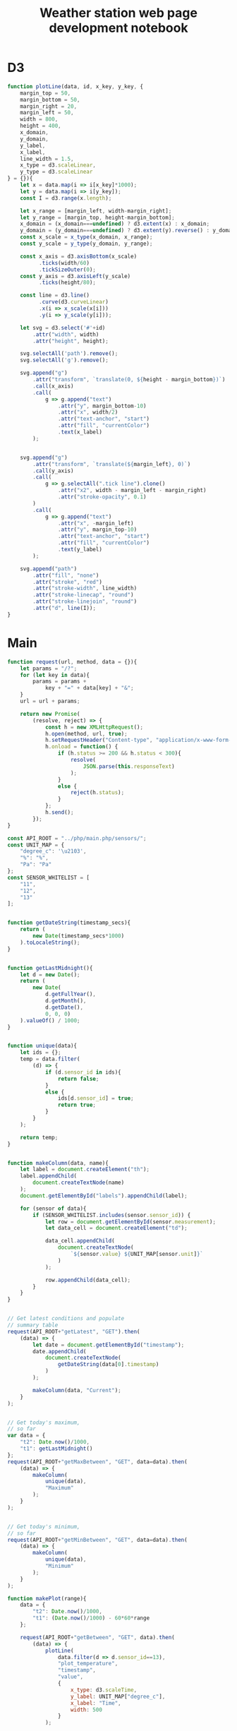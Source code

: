 #+title: Weather station web page development notebook

* D3
#+name: plot
#+begin_src js :tangle /plink:pi@piserv#60127:/var/www/html/website/apps/weather/js/plot.js
  function plotLine(data, id, x_key, y_key, {
      margin_top = 50,
      margin_bottom = 50,
      margin_right = 20,
      margin_left = 50,
      width = 800,
      height = 400,
      x_domain,
      y_domain,
      y_label,
      x_label,
      line_width = 1.5,
      x_type = d3.scaleLinear,
      y_type = d3.scaleLinear
  } = {}){
      let x = data.map(i => i[x_key]*1000);
      let y = data.map(i => i[y_key]);
      const I = d3.range(x.length);

      let x_range = [margin_left, width-margin_right];
      let y_range = [margin_top, height-margin_bottom];
      x_domain = (x_domain===undefined) ? d3.extent(x) : x_domain;
      y_domain = (y_domain===undefined) ? d3.extent(y).reverse() : y_domain;
      const x_scale = x_type(x_domain, x_range);
      const y_scale = y_type(y_domain, y_range);

      const x_axis = d3.axisBottom(x_scale)
            .ticks(width/60)
            .tickSizeOuter(0);
      const y_axis = d3.axisLeft(y_scale)
            .ticks(height/80);

      const line = d3.line()
            .curve(d3.curveLinear)
            .x(i => x_scale(x[i]))
            .y(i => y_scale(y[i]));

      let svg = d3.select('#'+id)
          .attr("width", width)
          .attr("height", height);

      svg.selectAll('path').remove();
      svg.selectAll('g').remove();

      svg.append("g")
          .attr("transform", `translate(0, ${height - margin_bottom})`)
          .call(x_axis)
          .call(
              g => g.append("text")
                  .attr("y", margin_bottom-10)
                  .attr("x", width/2)
                  .attr("text-anchor", "start")
                  .attr("fill", "currentColor")
                  .text(x_label)
          );


      svg.append("g")
          .attr("transform", `translate(${margin_left}, 0)`)
          .call(y_axis)
          .call(
              g => g.selectAll(".tick line").clone()
                  .attr("x2", width - margin_left - margin_right)
                  .attr("stroke-opacity", 0.1)
          )
          .call(
              g => g.append("text")
                  .attr("x", -margin_left)
                  .attr("y", margin_top-10)
                  .attr("text-anchor", "start")
                  .attr("fill", "currentColor")
                  .text(y_label)
          );

      svg.append("path")
          .attr("fill", "none")
          .attr("stroke", "red")
          .attr("stroke-width", line_width)
          .attr("stroke-linecap", "round")
          .attr("stroke-linejoin", "round")
          .attr("d", line(I));
  }

#+end_src

* Main
#+name: request
#+begin_src js :tangle /plink:pi@piserv#60127:/var/www/html/website/apps/weather/js/request.js
  function request(url, method, data = {}){
      let params = "/?";
      for (let key in data){
          params = params +
              key + "=" + data[key] + "&";
      }
      url = url + params;

      return new Promise(
          (resolve, reject) => {
              const h = new XMLHttpRequest();
              h.open(method, url, true);
              h.setRequestHeader("Content-type", "application/x-www-form-urlencoded");
              h.onload = function() {
                  if (h.status >= 200 && h.status < 300){
                      resolve(
                          JSON.parse(this.responseText)
                      );
                  }
                  else {
                      reject(h.status);
                  }
              };
              h.send();
          });
  }
#+end_src


#+name: make_table
#+begin_src js :tangle /plink:pi@piserv#60127:/var/www/html/website/apps/weather/js/make_table.js
  const API_ROOT = "../php/main.php/sensors/";
  const UNIT_MAP = {
      "degree_c": '\u2103',
      "%": "%",
      "Pa": "Pa"
  };
  const SENSOR_WHITELIST = [
      "11",
      "12",
      "13"
  ];


  function getDateString(timestamp_secs){
      return (
          new Date(timestamp_secs*1000)
      ).toLocaleString();
  }


  function getLastMidnight(){
      let d = new Date();
      return (
          new Date(
              d.getFullYear(),
              d.getMonth(),
              d.getDate(),
              0, 0, 0)
      ).valueOf() / 1000;
  }


  function unique(data){
      let ids = {};
      temp = data.filter(
          (d) => {
              if (d.sensor_id in ids){
                  return false;
              }
              else {
                  ids[d.sensor_id] = true;
                  return true;
              }
          }
      );
      
      return temp;
  }


  function makeColumn(data, name){
      let label = document.createElement("th");
      label.appendChild(
          document.createTextNode(name)
      );
      document.getElementById("labels").appendChild(label);

      for (sensor of data){
          if (SENSOR_WHITELIST.includes(sensor.sensor_id)) {
              let row = document.getElementById(sensor.measurement);
              let data_cell = document.createElement("td");

              data_cell.appendChild(
                  document.createTextNode(
                      `${sensor.value} ${UNIT_MAP[sensor.unit]}`
                  )
              );

              row.appendChild(data_cell);
          }
      }
  }


  // Get latest conditions and populate
  // summary table
  request(API_ROOT+"getLatest", "GET").then(
      (data) => {
          let date = document.getElementById("timestamp");
          date.appendChild(
              document.createTextNode(
                  getDateString(data[0].timestamp)
              )
          );

          makeColumn(data, "Current");
      }
  );


  // Get today's maximum,
  // so far
  var data = {
      "t2": Date.now()/1000,
      "t1": getLastMidnight()
  };
  request(API_ROOT+"getMaxBetween", "GET", data=data).then(
      (data) => {
          makeColumn(
              unique(data),
              "Maximum"
          );
      }
  );


  // Get today's minimum,
  // so far
  request(API_ROOT+"getMinBetween", "GET", data=data).then(
      (data) => {
          makeColumn(
              unique(data),
              "Minimum"
          );
      }
  );
#+end_src


#+name: make_plot
#+begin_src js :tangle /plink:pi@piserv#60127:/var/www/html/website/apps/weather/js/make_plot.js
  function makePlot(range){
      data = {
          "t2": Date.now()/1000,
          "t1": (Date.now()/1000) - 60*60*range
      };

      request(API_ROOT+"getBetween", "GET", data).then(
          (data) => {
              plotLine(
                  data.filter(d => d.sensor_id==13),
                  "plot_temperature",
                  "timestamp",
                  "value",
                  {
                      x_type: d3.scaleTime,
                      y_label: UNIT_MAP["degree_c"],
                      x_label: "Time",
                      width: 500
                  }
              );

              plotLine(
                  data.filter(d => d.sensor_id==11),
                  "plot_pressure",
                  "timestamp",
                  "value",
                  {
                      x_type: d3.scaleTime,
                      y_label: UNIT_MAP["Pa"],
                      x_label: "Time",
                      width: 500
                  }
              );

              plotLine(
                  data.filter(d => d.sensor_id==12),
                  "plot_humidity",
                  "timestamp",
                  "value",
                  {
                      x_type: d3.scaleTime,
                      y_label: UNIT_MAP["%"],
                      x_label: "Time",
                      width: 500
                  }
              );        
          }
      );
  }


  function makeMinMaxPlot(mode, start, stop){
      data = {
          "t2": stop/1000,
          "t1": start/1000,
          "period": 60*60*24
      };

      let endpoint = (mode=="max") ? "getMaxBetween" : "getMinBetween";

      request(API_ROOT+endpoint, "GET", data).then(
          (data) => {
              data.sort(
                  (a, b) => {
                      return a.timestamp - b.timestamp;
                  }
              );

              plotLine(
                  data.filter(d => d.sensor_id==13),
                  "plot_minmax_temperature",
                  "timestamp",
                  "value",
                  {
                      x_type: d3.scaleTime,
                      y_label: UNIT_MAP["degree_c"],
                      x_label: "Time",
                      width: 500
                  }
              );

              plotLine(
                  data.filter(d => d.sensor_id==11),
                  "plot_minmax_pressure",
                  "timestamp",
                  "value",
                  {
                      x_type: d3.scaleTime,
                      y_label: UNIT_MAP["Pa"],
                      x_label: "Time",
                      width: 500
                  }
              );

              plotLine(
                  data.filter(d => d.sensor_id==12),
                  "plot_minmax_humidity",
                  "timestamp",
                  "value",
                  {
                      x_type: d3.scaleTime,
                      y_label: UNIT_MAP["%"],
                      x_label: "Time",
                      width: 500
                  }
              );        
          }
      );
  }
#+end_src


#+name: control_page
#+begin_src js :tangle /plink:pi@piserv#60127:/var/www/html/website/apps/weather/js/control_page.js
  // Minimize / maximize display widgets
  (() => {
      const collapse = document.getElementsByClassName("collapse");

      for (let e of collapse){
          e.onclick = () => {
              let display = e.parentElement
                  .parentElement
                  .getElementsByClassName("display")[0];

              if (display.style.display == "none"){
                  display.style.display = "block";
                  e.innerText = "\u2014";
              }
              else {
                  display.style.display = "none";
                  e.innerText = "+";
              }
          }
      }
  })();


  // Plot range callbacks
  (()=>{
      const range = document.getElementById("range");

      range.onchange = () => {
          makePlot(parseInt(range.value));
      };

      makePlot(range.value);
  })();


  // Minmax plot callbacks
  (()=>{
      const mode = document.getElementById("mode");
      const start = document.getElementById("minmax_start");
      const stop = document.getElementById("minmax_stop");

      stop.valueAsNumber = Date.now();
      start.valueAsNumber = Date.now() - 1000*60*60*24*7;

      mode.onchange = () => {
          makeMinMaxPlot(
              mode.value,
              start.valueAsNumber,
              stop.valueAsNumber
          );
      };

      start.onchange = () => {
          makeMinMaxPlot(
              mode.value,
              start.valueAsNumber,
              stop.valueAsNumber
          );
      };

      stop.onchange = () => {
          makeMinMaxPlot(
              mode.value,
              start.valueAsNumber,
              stop.valueAsNumber
          );
      };

      makeMinMaxPlot(
          mode.value,
          start.valueAsNumber,
          stop.valueAsNumber
      );
  })();
#+end_src

* Main dashboard page
#+name: dashboard
#+begin_src html :tangle /plink:pi@piserv#60127:/var/www/html/website/apps/weather/html/dashboard.html
  <!DOCTYPE html>
  <html>
      <head>
          <link rel="stylesheet" type="text/css" href="../css/dashboard.css">
          <title>Weather</title>
      </head>
      <body>
          <div id="current" class="container">
              <span class="name">
                  <span class="collapse" id="collapse_plots">&#8212</span>
                  Observations
              </span>
              <div class="display">
                  <span class ="title" id="timestamp"></span>
                  <table id="_current">
                      <tr id="labels">
                          <th></th>
                      </tr>
                      <tr id="temperature">
                          <td>Temperature</td>
                      </tr>
                      <tr id="pressure">
                          <td>Pressure</td>
                      </tr>
                      <tr id="humidity">
                          <td>Humidity</td>
                      </tr>
                  </table>
              </div>
          </div>


          <div class="container">
              <span class="name">
                  <span class="collapse" id="collapse_plots">&#8212</span>
                  Recent conditions
              </span>
              <div class="display">
                  <div class="control">
                      <label for="range">Range:</label>
                      <select id = "range">
                          <option value="1">1 hour</option>
                          <option value="12">12 hours</option>
                          <option value="24">1 day</option>
                          <option value="168">1 week</option>
                      </select>
                  </div>
                  <div class="plot">
                      <span class="title">Temperature</span>
                      <svg id="plot_temperature"></svg>
                  </div>
                  <div class="plot">
                      <span class="title">Humidity</span>
                      <svg id="plot_humidity"></svg>
                  </div>
                  <div class="plot">
                      <span class="title">Pressure</span>
                      <svg id="plot_pressure"></svg>
                  </div>
              </div>
          </div>


          <div class="container">
              <span class="name">
                  <span class="collapse" id="collapse_minmax_plots">&#8212</span>
                  Daily minimums and maximums
              </span>
              <div class="display">
                  <div class="control">
                      <label for="mode">Plot:</label>
                      <select id = "mode">
                          <option value="min">Daily minimums</option>
                          <option value="max">Daily maximums</option>
                      </select>                    
                      <label for="minmax_start">Start:</label>
                      <input type="date" id = "minmax_start"></input>
                      <label for="minmax_stop">Stop:</label>
                      <input type="date" id = "minmax_stop"></input>
                  </div>
                  <div class="plot">
                      <span class="title">Temperature</span>
                      <svg id="plot_minmax_temperature"></svg>
                  </div>
                  <div class="plot">
                      <span class="title">Humidity</span>
                      <svg id="plot_minmax_humidity"></svg>
                  </div>
                  <div class="plot">
                      <span class="title">Pressure</span>
                      <svg id="plot_minmax_pressure"></svg>
                  </div>
              </div>
          </div>        


          <script src="https://d3js.org/d3.v7.min.js"></script>
          <script type="text/javascript" src="../js/plot.js"></script>
          <script type="text/javascript" src="../js/request.js"></script>
          <script type="text/javascript" src="../js/make_table.js"></script>
          <script type="text/javascript" src="../js/make_plot.js"></script>
          <script type="text/javascript" src="../js/control_page.js"></script>
      </body>
  </html>
#+end_src

* Stylesheets
#+dashboard_style
#+begin_src css :tangle /plink:pi@piserv#60127:/var/www/html/website/apps/weather/css/dashboard.css
  body {
      margin-left: auto;
      margin-right: auto;
      text-align: center;
      max-width: 2000px;
  }


  .container {
      display: inline-block;
      padding: 10px;
      margin-bottom: 20px;
      text-align: center;
      border: 1px solid gray;
      border-radius: 10px;
      min-width: 200px;
      margin-left: 20px;
      margin-right: 20px;
  }


  .plot {
      margin-bottom: 10px;
      display: inline-block;
      background-color: #f0f0ff;
  }


  table {
      text-align: left;
      font-family: monospace;
      font-size: 12pt;
  }


  tr {
      background: cyan;
  }


  .name {    
      display: block;
      font-family: sans-serif;
      text-align: center;
      font-size: 14pt;
      margin-bottom: 10px;
      padding-top: 5px;
      padding-bottom: 5px;
      width: 100%;
      background: #e6ffed;

  }  


  .title {
      display: block;
      text-align: center;
      font-size: 10pt;
      font-family: sans-serif;

      width: 100%;
      background: cyan;
  }


  .collapse {
      font-size: 10pt;
      display: inline-block;
      float: left;
      margin-left: 5px;
      border: 1px solid gray;
      border-radius: 4px;
      text-align: left;
      width: 20px;
      background: white;
      box-shadow: 1px 1px;
      text-align: center;
  }


  .control {
      display: block;
      margin-bottom: 5px;
      text-align: right;
  }
#+end_src
